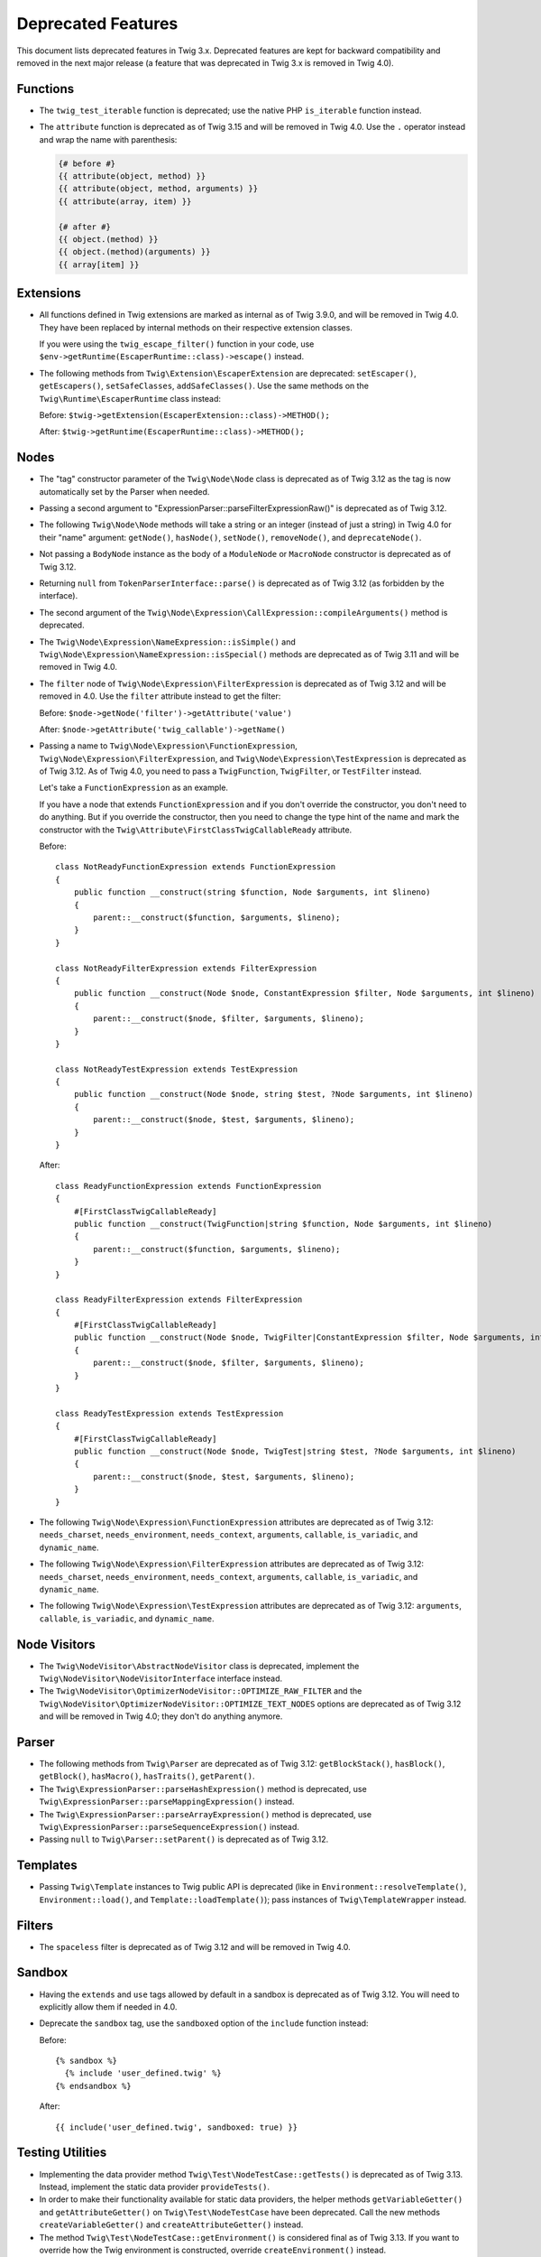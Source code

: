 Deprecated Features
===================

This document lists deprecated features in Twig 3.x. Deprecated features are
kept for backward compatibility and removed in the next major release (a
feature that was deprecated in Twig 3.x is removed in Twig 4.0).

Functions
---------

* The ``twig_test_iterable`` function is deprecated; use the native PHP
  ``is_iterable`` function instead.

* The ``attribute`` function is deprecated as of Twig 3.15 and will be removed
  in Twig 4.0. Use the ``.`` operator instead and wrap the name with
  parenthesis:

  .. code-block:: twig

    {# before #}
    {{ attribute(object, method) }}
    {{ attribute(object, method, arguments) }}
    {{ attribute(array, item) }}

    {# after #}
    {{ object.(method) }}
    {{ object.(method)(arguments) }}
    {{ array[item] }}

Extensions
----------

* All functions defined in Twig extensions are marked as internal as of Twig
  3.9.0, and will be removed in Twig 4.0. They have been replaced by internal
  methods on their respective extension classes.

  If you were using the ``twig_escape_filter()`` function in your code, use
  ``$env->getRuntime(EscaperRuntime::class)->escape()`` instead.

* The following methods from ``Twig\Extension\EscaperExtension`` are
  deprecated: ``setEscaper()``, ``getEscapers()``, ``setSafeClasses``,
  ``addSafeClasses()``. Use the same methods on the
  ``Twig\Runtime\EscaperRuntime`` class instead:
  
  Before:
  ``$twig->getExtension(EscaperExtension::class)->METHOD();``
  
  After:
  ``$twig->getRuntime(EscaperRuntime::class)->METHOD();``

Nodes
-----

* The "tag" constructor parameter of the ``Twig\Node\Node`` class is deprecated
  as of Twig 3.12 as the tag is now automatically set by the Parser when
  needed.

* Passing a second argument to "ExpressionParser::parseFilterExpressionRaw()"
  is deprecated as of Twig 3.12.

* The following ``Twig\Node\Node`` methods will take a string or an integer
  (instead of just a string) in Twig 4.0 for their "name" argument:
  ``getNode()``, ``hasNode()``, ``setNode()``, ``removeNode()``, and
  ``deprecateNode()``.

* Not passing a ``BodyNode`` instance as the body of a ``ModuleNode`` or
  ``MacroNode`` constructor is deprecated as of Twig 3.12.

* Returning ``null`` from ``TokenParserInterface::parse()`` is deprecated as of
  Twig 3.12 (as forbidden by the interface).

* The second argument of the
  ``Twig\Node\Expression\CallExpression::compileArguments()`` method is
  deprecated.

* The ``Twig\Node\Expression\NameExpression::isSimple()`` and
  ``Twig\Node\Expression\NameExpression::isSpecial()`` methods are deprecated as 
  of Twig 3.11 and will be removed in Twig 4.0.

* The ``filter`` node of ``Twig\Node\Expression\FilterExpression`` is
  deprecated as of Twig 3.12 and will be removed in 4.0. Use the ``filter``
  attribute instead to get the filter:

  Before:
  ``$node->getNode('filter')->getAttribute('value')``

  After:
  ``$node->getAttribute('twig_callable')->getName()``

* Passing a name to ``Twig\Node\Expression\FunctionExpression``,
  ``Twig\Node\Expression\FilterExpression``, and
  ``Twig\Node\Expression\TestExpression`` is deprecated as of Twig 3.12.
  As of Twig 4.0, you need to pass a ``TwigFunction``, ``TwigFilter``, or
  ``TestFilter`` instead.

  Let's take a ``FunctionExpression`` as an example.

  If you have a node that extends ``FunctionExpression`` and if you don't
  override the constructor, you don't need to do anything. But if you override
  the constructor, then you need to change the type hint of the name and mark
  the constructor with the ``Twig\Attribute\FirstClassTwigCallableReady`` attribute.

  Before::

      class NotReadyFunctionExpression extends FunctionExpression
      {
          public function __construct(string $function, Node $arguments, int $lineno)
          {
              parent::__construct($function, $arguments, $lineno);
          }
      }

      class NotReadyFilterExpression extends FilterExpression
      {
          public function __construct(Node $node, ConstantExpression $filter, Node $arguments, int $lineno)
          {
              parent::__construct($node, $filter, $arguments, $lineno);
          }
      }

      class NotReadyTestExpression extends TestExpression
      {
          public function __construct(Node $node, string $test, ?Node $arguments, int $lineno)
          {
              parent::__construct($node, $test, $arguments, $lineno);
          }
      }

  After::

      class ReadyFunctionExpression extends FunctionExpression
      {
          #[FirstClassTwigCallableReady]
          public function __construct(TwigFunction|string $function, Node $arguments, int $lineno)
          {
              parent::__construct($function, $arguments, $lineno);
          }
      }

      class ReadyFilterExpression extends FilterExpression
      {
          #[FirstClassTwigCallableReady]
          public function __construct(Node $node, TwigFilter|ConstantExpression $filter, Node $arguments, int $lineno)
          {
              parent::__construct($node, $filter, $arguments, $lineno);
          }
      }

      class ReadyTestExpression extends TestExpression
      {
          #[FirstClassTwigCallableReady]
          public function __construct(Node $node, TwigTest|string $test, ?Node $arguments, int $lineno)
          {
              parent::__construct($node, $test, $arguments, $lineno);
          }
      }

* The following ``Twig\Node\Expression\FunctionExpression`` attributes are
  deprecated as of Twig 3.12: ``needs_charset``,  ``needs_environment``,
  ``needs_context``,  ``arguments``,  ``callable``,  ``is_variadic``,
  and ``dynamic_name``.

* The following ``Twig\Node\Expression\FilterExpression`` attributes are
  deprecated as of Twig 3.12: ``needs_charset``,  ``needs_environment``,
  ``needs_context``,  ``arguments``,  ``callable``,  ``is_variadic``,
  and ``dynamic_name``.

* The following ``Twig\Node\Expression\TestExpression`` attributes are
  deprecated as of Twig 3.12: ``arguments``,  ``callable``,  ``is_variadic``,
  and ``dynamic_name``.

Node Visitors
-------------

* The ``Twig\NodeVisitor\AbstractNodeVisitor`` class is deprecated, implement the
  ``Twig\NodeVisitor\NodeVisitorInterface`` interface instead.

* The ``Twig\NodeVisitor\OptimizerNodeVisitor::OPTIMIZE_RAW_FILTER`` and the
  ``Twig\NodeVisitor\OptimizerNodeVisitor::OPTIMIZE_TEXT_NODES`` options are
  deprecated as of Twig 3.12 and will be removed in Twig 4.0; they don't do
  anything anymore.

Parser
------

* The following methods from ``Twig\Parser`` are deprecated as of Twig 3.12:
  ``getBlockStack()``, ``hasBlock()``, ``getBlock()``, ``hasMacro()``,
  ``hasTraits()``, ``getParent()``.

* The ``Twig\ExpressionParser::parseHashExpression()`` method is deprecated, use
  ``Twig\ExpressionParser::parseMappingExpression()`` instead.

* The ``Twig\ExpressionParser::parseArrayExpression()`` method is deprecated, use
  ``Twig\ExpressionParser::parseSequenceExpression()`` instead.

* Passing ``null`` to ``Twig\Parser::setParent()`` is deprecated as of Twig
  3.12.

Templates
---------

* Passing ``Twig\Template`` instances to Twig public API is deprecated (like
  in ``Environment::resolveTemplate()``, ``Environment::load()``, and
  ``Template::loadTemplate()``); pass instances of ``Twig\TemplateWrapper``
  instead.

Filters
-------

* The ``spaceless`` filter is deprecated as of Twig 3.12 and will be removed in
  Twig 4.0.

Sandbox
-------

* Having the ``extends`` and ``use`` tags allowed by default in a sandbox is
  deprecated as of Twig 3.12. You will need to explicitly allow them if needed
  in 4.0.

* Deprecate the ``sandbox`` tag, use the ``sandboxed`` option of the
  ``include`` function instead:

  Before::

    {% sandbox %}
      {% include 'user_defined.twig' %}
    {% endsandbox %}

  After::

    {{ include('user_defined.twig', sandboxed: true) }}

Testing Utilities
-----------------

* Implementing the data provider method ``Twig\Test\NodeTestCase::getTests()``
  is deprecated as of Twig 3.13. Instead, implement the static data provider
  ``provideTests()``.

* In order to make their functionality available for static data providers, the
  helper methods ``getVariableGetter()`` and ``getAttributeGetter()`` on
  ``Twig\Test\NodeTestCase`` have been deprecated. Call the new methods
  ``createVariableGetter()`` and ``createAttributeGetter()`` instead.

* The method ``Twig\Test\NodeTestCase::getEnvironment()`` is considered final
  as of Twig 3.13. If you want to override how the Twig environment is
  constructed, override ``createEnvironment()`` instead.

* The method ``getFixturesDir()`` on ``Twig\Test\IntegrationTestCase`` is
  deprecated, implement the new static method ``getFixturesDirectory()``
  instead, which will be abstract in 4.0.

* The data providers ``getTests()`` and ``getLegacyTests()`` on
  ``Twig\Test\IntegrationTestCase`` are considered final als of Twig 3.13.

Environment
-----------

* The ``Twig\Environment::mergeGlobals()`` method is deprecated as of Twig 3.14
  and will be removed in Twig 4.0:

  Before::

      $context = $twig->mergeGlobals($context);

  After::

      $context += $twig->getGlobals();

Functions/Filters/Tests
-----------------------

* The ``deprecated``, ``deprecating_package``, ``alternative`` options on Twig
  functions/filters/Tests are deprecated as of Twig 3.15, and will be removed
  in Twig 4.0. Use the ``deprecation_info`` option instead:

  Before::

      $twig->addFunction(new TwigFunction('upper', 'upper', [
          'deprecated' => '3.12', 'deprecating_package' => 'twig/twig',
      ]));

  After::

      $twig->addFunction(new TwigFunction('upper', 'upper', [
          'deprecation_info' => new DeprecatedCallableInfo('twig/twig', '3.12'),
      ]));
